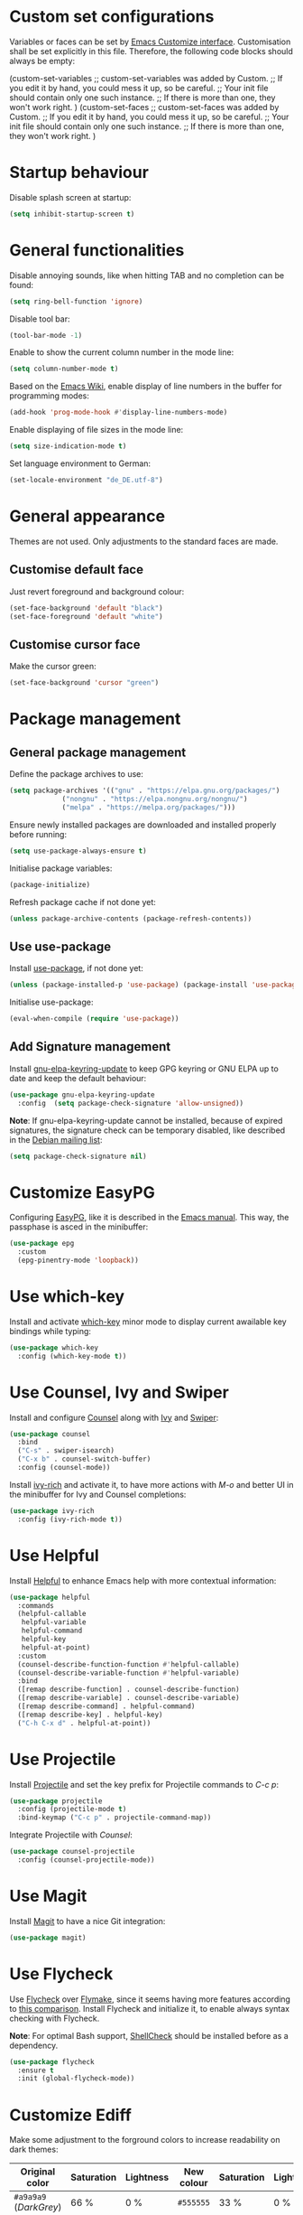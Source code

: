 :PROPERTIES:
:header-args:emacs-lisp: :tangle yes :padline no
:END:

* Custom set configurations
Variables or faces can be set by [[https://www.gnu.org/software/emacs/manual/html_node/elisp/Customization.html][Emacs Customize interface]]. Customisation shall be set explicitly in this file. Therefore, the following code blocks should always be empty:
#+begin_example emacs-lisp
  (custom-set-variables
   ;; custom-set-variables was added by Custom.
   ;; If you edit it by hand, you could mess it up, so be careful.
   ;; Your init file should contain only one such instance.
   ;; If there is more than one, they won't work right.
   )
  (custom-set-faces
   ;; custom-set-faces was added by Custom.
   ;; If you edit it by hand, you could mess it up, so be careful.
   ;; Your init file should contain only one such instance.
   ;; If there is more than one, they won't work right.
   )
#+end_example

* Startup behaviour
Disable splash screen at startup:
#+begin_src emacs-lisp
  (setq inhibit-startup-screen t)
#+end_src

* General functionalities
Disable annoying sounds, like when hitting TAB and no completion can be found:
#+begin_src emacs-lisp
  (setq ring-bell-function 'ignore)
#+end_src

Disable tool bar:
#+begin_src emacs-lisp
  (tool-bar-mode -1)
#+end_src

Enable to show the current column number in the mode line:
#+begin_src emacs-lisp
  (setq column-number-mode t)
#+end_src

Based on the [[https://www.emacswiki.org/emacs/LineNumbers][Emacs Wiki]], enable display of line numbers in the buffer for programming modes:
#+begin_src emacs-lisp
  (add-hook 'prog-mode-hook #'display-line-numbers-mode)
#+end_src

Enable displaying of file sizes in the mode line:
#+begin_src emacs-lisp
  (setq size-indication-mode t)
#+end_src

Set language environment to German:
#+begin_src emacs-lisp
  (set-locale-environment "de_DE.utf-8")
#+end_src

* General appearance
Themes are not used. Only adjustments to the standard faces are made.

** Customise default face
Just revert foreground and background colour:
#+begin_src emacs-lisp
  (set-face-background 'default "black")
  (set-face-foreground 'default "white")
#+end_src

** Customise cursor face
Make the cursor green:
#+begin_src emacs-lisp
  (set-face-background 'cursor "green")
#+end_src

* Package management
** General package management
Define the package archives to use:
#+begin_src emacs-lisp
  (setq package-archives '(("gnu" . "https://elpa.gnu.org/packages/")
			   ("nongnu" . "https://elpa.nongnu.org/nongnu/")
			   ("melpa" . "https://melpa.org/packages/")))
#+end_src

Ensure newly installed packages are downloaded and installed properly before running:
#+begin_src emacs-lisp
  (setq use-package-always-ensure t)
#+end_src

Initialise package variables:
#+begin_src emacs-lisp
  (package-initialize)
#+end_src

Refresh package cache if not done yet:
#+begin_src emacs-lisp
  (unless package-archive-contents (package-refresh-contents))
#+end_src

** Use use-package
Install [[https://github.com/jwiegley/use-package][use-package]], if not done yet:
#+begin_src emacs-lisp
  (unless (package-installed-p 'use-package) (package-install 'use-package))
#+end_src

Initialise use-package:
#+begin_src emacs-lisp
  (eval-when-compile (require 'use-package))
#+end_src

** Add Signature management
Install [[https://elpa.gnu.org/packages/gnu-elpa-keyring-update.html][gnu-elpa-keyring-update]] to keep GPG keyring  or GNU ELPA up to date and keep the default behaviour:
#+begin_src emacs-lisp
  (use-package gnu-elpa-keyring-update
    :config  (setq package-check-signature 'allow-unsigned))
#+end_src

*Note*: If gnu-elpa-keyring-update cannot be installed, because of expired signatures, the signature check can be temporary disabled, like described in the [[https://www.mail-archive.com/debian-bugs-dist@lists.debian.org/msg1970090.html][Debian mailing list]]:
#+begin_src emacs-lisp :tangle no
  (setq package-check-signature nil)
#+end_src

* Customize EasyPG
Configuring [[https://www.gnu.org/software/emacs/manual/html_node/epa/index.html][EasyPG]], like it is described in the [[https://www.gnu.org/software/emacs/manual/html_node/epa/GnuPG-Pinentry.html][Emacs manual]]. This way, the passphase is asced in the minibuffer:
#+begin_src emacs-lisp
  (use-package epg
    :custom
    (epg-pinentry-mode 'loopback))
#+end_src

* Use which-key
Install and activate [[https://github.com/justbur/emacs-which-key][which-key]] minor mode to display current awailable key bindings while typing:
#+begin_src emacs-lisp
  (use-package which-key
    :config (which-key-mode t))
#+end_src

* Use Counsel, Ivy and Swiper
Install and configure [[https://github.com/abo-abo/swiper?tab=readme-ov-file#counsel][Counsel]] along with [[https://github.com/abo-abo/swiper?tab=readme-ov-file#ivy][Ivy]] and [[https://github.com/abo-abo/swiper?tab=readme-ov-file#swiper][Swiper]]:
#+begin_src emacs-lisp
  (use-package counsel
    :bind
    ("C-s" . swiper-isearch)
    ("C-x b" . counsel-switch-buffer)
    :config (counsel-mode))
#+end_src

Install [[https://github.com/Yevgnen/ivy-rich][ivy-rich]] and activate it, to have more actions with /M-o/ and better UI in the minibuffer for Ivy and Counsel completions:
#+begin_src emacs-lisp
  (use-package ivy-rich
    :config (ivy-rich-mode t))
#+end_src

* Use Helpful
Install [[https://github.com/Wilfred/helpful][Helpful]] to enhance Emacs help with more contextual information:
#+begin_src emacs-lisp
  (use-package helpful
    :commands
    (helpful-callable
     helpful-variable
     helpful-command
     helpful-key
     helpful-at-point)
    :custom
    (counsel-describe-function-function #'helpful-callable)
    (counsel-describe-variable-function #'helpful-variable)
    :bind
    ([remap describe-function] . counsel-describe-function)
    ([remap describe-variable] . counsel-describe-variable)
    ([remap describe-command] . helpful-command)
    ([remap describe-key] . helpful-key)
    ("C-h C-x d" . helpful-at-point))
#+end_src

* Use Projectile
Install [[https://github.com/bbatsov/projectile][Projectile]] and set the key prefix for Projectile commands to /C-c p/:
#+begin_src emacs-lisp
  (use-package projectile
    :config (projectile-mode t)
    :bind-keymap ("C-c p" . projectile-command-map))
#+end_src

Integrate Projectile with [[* Use /counsel/][Counsel]]:
#+begin_src emacs-lisp
  (use-package counsel-projectile
    :config (counsel-projectile-mode))
#+end_src

* Use Magit
Install [[https://magit.vc/][Magit]] to have a nice Git integration:
#+begin_src emacs-lisp
  (use-package magit)
#+end_src

* Use Flycheck
Use [[https://www.flycheck.org][Flycheck]] over [[https://www.gnu.org/software/emacs/manual/html_node/emacs/Flymake.html][Flymake]], since it seems having more features according to [[https://www.flycheck.org/en/latest/user/flycheck-versus-flymake.html][this comparison]].
Install Flycheck and initialize it, to enable always syntax checking with Flycheck.

*Note*: For optimal Bash support, [[https://www.shellcheck.net/][ShellCheck]] should be installed before as a dependency.
#+begin_src emacs-lisp
  (use-package flycheck
    :ensure t
    :init (global-flycheck-mode))
#+end_src

* Customize Ediff
Make some adjustment to the forground colors to increase readability on dark themes:

| Original color         | Saturation | Lightness | New colour | Saturation | Lightness |
|------------------------+------------+-----------+------------+------------+-----------|
| ~#a9a9a9~ (/DarkGrey/) | 66 %       | 0 %       | ~#555555~  | 33 %       | 0 %       |
| ~#335533~              | 25 %       | 27 %      | ~#334d33~  | 20 %       | 25 %      |
| ~#553333~              | 25 %       | 27 %      | ~#4d3333~  | 20 %       | 25 %      |
| ~#888833~              | 45 %       | 37 %      | ~#4d4d33~  | 20 %       | 25 %      |
| ~#aa2222~              | 67 %       | 40 %      | ~#660000~  | 100 %      | 20 %      |
| ~#22aa22~              | 67 %       | 40 %      | ~#006600~  | 100 %      | 20 %      |
| ~#aaaa22~              | 67 %       | 40 %      | ~#666600~  | 100 %      | 20 %      |

#+begin_src emacs-lisp
  (use-package ediff
    :defer t
    :custom-face
    (ediff-current-diff-A ((t (:extend t :background "#4d3333"))))
    (ediff-current-diff-B ((t (:extend t :background "#334d33"))))
    (ediff-current-diff-C ((t (:extend t :background "#4d4d33"))))
    (ediff-even-diff-A
      ((t (:extend t :background "#555555" :distant-foreground "White"))))
    (ediff-even-diff-C
      ((t (:extend t :background "#555555" :distant-foreground "White"))))
    (ediff-odd-diff-B
     ((t (:extend t :background "#555555" :distant-foreground "White"))))
    (ediff-fine-diff-A ((t (:extend t :background "#660000"))))
    (ediff-fine-diff-B ((t (:extend t :background "#006600"))))
    (ediff-fine-diff-C ((t (:extend t :background "#666600")))))
#+end_src

* Editing modes
** Use Org Mode
*** Agenda files
The list of agenda files is specific to different environments and user accounts. Each user account has to define its own list of files in a textfile ~org-agenda-files~ and put this in the user-specific emacs configuration directory (default: ~$HOME/.emacs.d~). The file ~org-agenda-files~ should like the following example:
#+begin_example
~/Path to 1st directory/agenda file 1
~/Path to 1st directory/agenda file 2
~/Path to 2nd directory/agenda file 1
...
#+end_example
If the file does not exist, it is created during startup.

*** Enable Visual Line Mode
Since Org mode is for editing texts, visual line mode with word wrap is enabled:

*** Integrate with PlantUML
Based on [[https://orgmode.org/worg/org-contrib/babel/languages/ob-doc-plantuml.html][PlantUML Code Blocks in Babel on Org Mode]] and [[https://plantuml.com/emacs][Integration with Emacs on PlantUML]]:
1. Setting the variable ~org-plantuml-jar-path~ to the same value as ~plantuml-jar-path~, which is desribed and set in [[* Use /PlantUML mode/][PlantUML mode configuration]].
2. Adding ~plantuml~ to the supported languages for [[https://orgmode.org/worg/org-contrib/babel/intro.html][Babel]].

#+begin_src emacs-lisp
  (use-package org
    :custom
    (org-agenda-files (concat user-emacs-directory "org-agenda-files"))
    (org-plantuml-jar-path plantuml-jar-path)
    (org-babel-load-languages
     '((emacs-lisp . t)
       (org . t)
       (plantuml . t)
       (shell . t)))
    :config
    (let ((filename org-agenda-files))
      (if (not (file-exists-p filename))
	  (make-empty-file filename)))
    :hook (org-mode . visual-line-mode))
#+end_src

** Use CSV Mode
Install [[https://elpa.gnu.org/packages/csv-mode.html][CSV Mode]]:
#+begin_src emacs-lisp
  (use-package csv-mode)
#+end_src

** Use yaml-mode
Install [[https://github.com/yoshiki/yaml-mode][yaml-mode]]:
#+begin_src emacs-lisp
  (use-package yaml-mode)
#+end_src

** Use bats-mode
Install [[https://github.com/dougm/bats-mode][bats-mode]]:
#+begin_src emacs-lisp
  (use-package bats-mode)
#+end_src

** Use PlantUML mode
Install [[https://github.com/skuro/plantuml-mode][PlantUML mode]] without [[https://github.com/plantuml/plantuml-server][PlantUML Server]]:
- The default execution mode is set to ~jar~, because communication to the server seems to be broken at this time.
- Indentation level is set to 2.
- The output type is set to ~png~, since SVG images are transparent and black lines are not seen in a preview window with black (or dark) background:
- The Plantuml JAR is set to the local ~plantuml.jar~

*Note*: It is necessary, that a JRE is set up and that the command ~java~ can be executed! The variable ~plantuml-java-command~ is not customized to stay platform independent.
#+begin_src emacs-lisp
  (use-package plantuml-mode
    :custom
    (plantuml-default-exec-mode 'jar)
    (plantuml-indent-level 2)
    (plantuml-jar-path "~/opt/plantuml.jar")
    :config
    (setq plantuml-output-type "png"))
#+end_src

** Use go-mode
Install [[https://github.com/dominikh/go-mode.el][go-mode]] further descriped in [[https://www.emacswiki.org/emacs/GoLangMode][Go Lang Mode]]:
#+begin_src emacs-lisp
  (use-package go-mode)
#+end_src

** Use Markdown Mode
Install [[https://jblevins.org/projects/markdown-mode/][Markdown Mode]]:
#+begin_src emacs-lisp
  (use-package markdown-mode)
#+end_src

** Use groovy-mode
Intall [[https://github.com/Groovy-Emacs-Modes/groovy-emacs-modes][standalone groovy-mode]]:
#+begin_src emacs-lisp
  (use-package groovy-mode)
#+end_src

** Use PowerShell Mode
Install [[https://github.com/jschaf/powershell.el][PowerShell Mode]]:
#+begin_src emacs-lisp
  (use-package powershell)
#+end_src

** Use dockerfile-mode
Install [[https://github.com/spotify/dockerfile-mode][dockerfile-mode]]:
#+begin_src emacs-lisp
  (use-package dockerfile-mode)
#+end_src

** Use docker-compose-mode
Install [[https://github.com/meqif/docker-compose-mode][docker-compose-mode]]:
#+begin_src emacs-lisp
  (use-package docker-compose-mode)
#+end_src

** Use json-mode
Install [[https://github.com/json-emacs/json-mode][json-mode]]:
#+begin_src emacs-lisp
  (use-package json-mode)
#+end_src

** Use adoc-mode
Install [[https://github.com/bbatsov/adoc-mode/][adoc-mode]]:
#+begin_src emacs-lisp
  (use-package adoc-mode)
#+end_src

** Use Gnuplot for Emacs
Install [[https://github.com/emacs-gnuplot/gnuplot][Gnuplot for Emacs]]:
#+begin_src emacs-lisp
  (use-package gnuplot)
#+end_src

*Note*: The mode is not associated to any files yet. Therefore it has to be started with ~M-x gnuplot-mode~ for the current buffer, or with ~M-x gnuplot-make-buffer~ in a new buffer.

** Use Lua-mode
Install [[https://immerrr.github.io/lua-mode/][Lua-mode]]:
#+begin_src emacs-lisp
  (use-package lua-mode)
#+end_src

* Use LSP Mode
Install [[https://emacs-lsp.github.io/lsp-mode/][LSP Mode]] with the prefix /C-c l/ for LSP commands. Since integration with [[* Use /which-key/][which-key]] seems to work out of the box.

The folling [[https://emacs-lsp.github.io/lsp-mode/page/languages/][languages]] are added to be usedthe LSP mode:
- [[https://emacs-lsp.github.io/lsp-mode/page/lsp-bash/][Bash]]: Installation of https://github.com/bash-lsp/bash-language-server. *Note*: [[https://www.shellcheck.net/][ShellCheck]] should be installed before as a dependency.

*Note*: It is necessary, that [[https://nodejs.org/][Node.js]] is set up and that the command ~npm i -g <language-server>~ can be executed!
#+begin_src emacs-lisp
  (use-package lsp-mode
    :custom
    (lsp-keymap-prefix "C-c l")
    :commands lsp
    :hook (
	   (sh-mode . lsp)
	   ))
#+end_src
